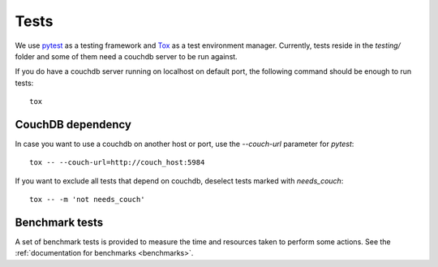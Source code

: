 .. _tests:

Tests
=====

We use `pytest <https://docs.pytest.org/en/latest/>`_ as a testing framework
and `Tox <https://tox.readthedocs.io>`_ as a test environment manager.
Currently, tests reside in the  `testing/` folder and some of them need a
couchdb server to be run against.

If you do have a couchdb server running on localhost on default port, the
following command should be enough to run tests::

    tox

CouchDB dependency
------------------

In case you want to use a couchdb on another host or port, use the
`--couch-url` parameter for `pytest`::

    tox -- --couch-url=http://couch_host:5984

If you want to exclude all tests that depend on couchdb, deselect tests marked
with `needs_couch`::

    tox -- -m 'not needs_couch'

Benchmark tests
---------------

A set of benchmark tests is provided to measure the time and resources taken to
perform some actions. See the :ref:`documentation for benchmarks <benchmarks>`.
